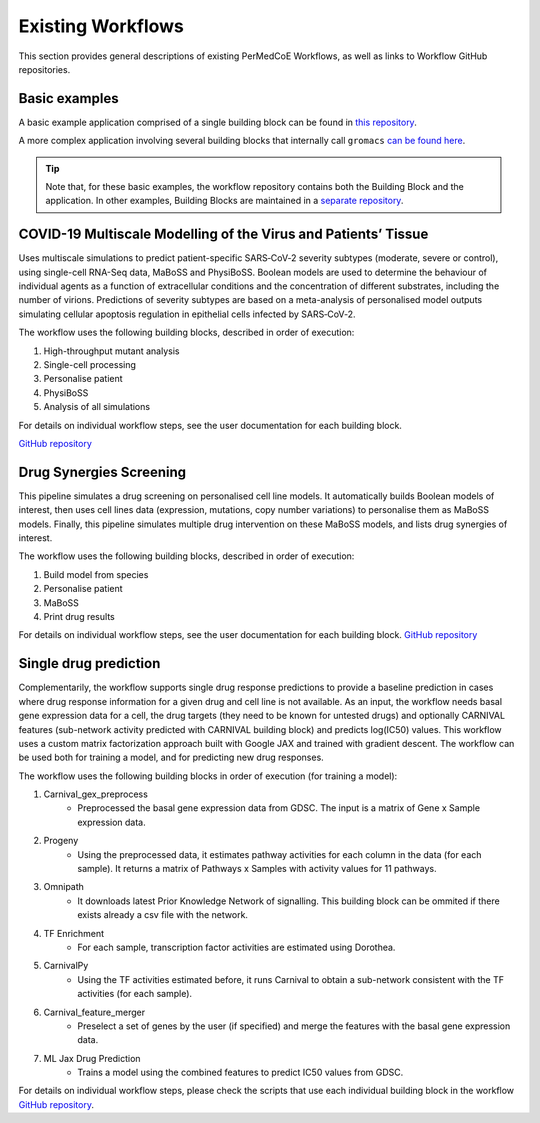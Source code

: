 Existing Workflows
==================

This section provides general descriptions of existing PerMedCoE Workflows, as
well as links to Workflow GitHub repositories.


Basic examples
--------------

A basic example application comprised of a single building block can be found
in `this repository <https://github.com/PerMedCoE/basic_application>`_.

A more complex application involving several building blocks that internally
call ``gromacs`` `can be found here <https://github.com/PerMedCoE/Lysozyme_in_water>`_.

.. TIP::

    Note that, for these basic examples, the workflow repository contains both the
    Building Block and the application. In other examples, Building Blocks are
    maintained in a `separate repository <https://github.com/PerMedCoE/BuildingBlocks>`_.


COVID-19 Multiscale Modelling of the Virus and Patients’ Tissue
---------------------------------------------------------------

Uses multiscale simulations to predict patient-specific SARS‑CoV‑2 severity subtypes
(moderate, severe or control), using single-cell RNA-Seq data, MaBoSS and PhysiBoSS.
Boolean models are used to determine the behaviour of individual agents as a function
of extracellular conditions and the concentration of different  substrates, including
the number of virions. Predictions of severity subtypes are based on a meta-analysis of
personalised model outputs simulating cellular apoptosis regulation in epithelial cells
infected by SARS‑CoV‑2.

The workflow uses the following building blocks, described in order of execution:

1. High-throughput mutant analysis
2. Single-cell processing
3. Personalise patient
4. PhysiBoSS
5. Analysis of all simulations

For details on individual workflow steps, see the user documentation for each building block.

`GitHub repository <https://github.com/PerMedCoE/covid-19-workflow>`_


Drug Synergies Screening
------------------------

This pipeline simulates a drug screening on personalised cell line models. It automatically builds Boolean models of interest, then uses cell lines data (expression, mutations, copy number variations) to personalise them as MaBoSS models. Finally, this pipeline simulates multiple drug intervention on these MaBoSS models, and lists drug synergies of interest.

The workflow uses the following building blocks, described in order of execution:

1. Build model from species
2. Personalise patient
3. MaBoSS
4. Print drug results

For details on individual workflow steps, see the user documentation for each building block.
`GitHub repository <https://github.com/PerMedCoE/drug-synergies-workflow>`_


Single drug prediction
----------------------

Complementarily, the workflow supports single drug response predictions to provide a baseline prediction in cases where drug response information for a given drug and cell line is not available. As an input, the workflow needs basal gene expression data for a cell, the drug targets (they need to be known for untested drugs) and optionally CARNIVAL features (sub-network activity predicted with CARNIVAL building block) and predicts log(IC50) values. This workflow uses a custom matrix factorization approach built with Google JAX and trained with gradient descent. The workflow can be used both for training a model, and for predicting new drug responses.

The workflow uses the following building blocks in order of execution (for training a model):

1. Carnival_gex_preprocess
    - Preprocessed the basal gene expression data from GDSC. The input is a matrix of Gene x Sample expression data. 
2. Progeny
    - Using the preprocessed data, it estimates pathway activities for each column in the data (for each sample). It returns a matrix of Pathways x Samples with activity values for 11 pathways.
3. Omnipath
    - It downloads latest Prior Knowledge Network of signalling. This building block can be ommited if there exists already a csv file with the network.
4. TF Enrichment
    - For each sample, transcription factor activities are estimated using Dorothea.
5. CarnivalPy
    - Using the TF activities estimated before, it runs Carnival to obtain a sub-network consistent with the TF activities (for each sample).
6. Carnival_feature_merger
    - Preselect a set of genes by the user (if specified) and merge the features with the basal gene expression data.
7. ML Jax Drug Prediction
    - Trains a model using the combined features to predict IC50 values from GDSC.

For details on individual workflow steps, please check the scripts that use each individual building block in the workflow `GitHub repository <https://github.com/PerMedCoE/single_drug_prediction>`_.
